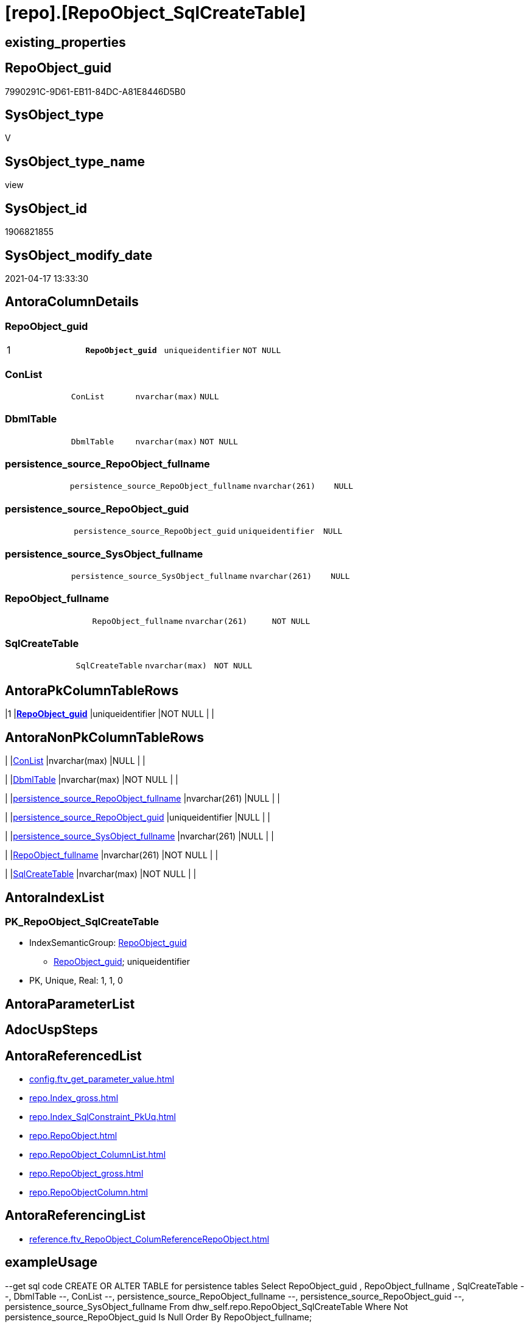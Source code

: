 = [repo].[RepoObject_SqlCreateTable]

== existing_properties

// tag::existing_properties[]
:ExistsProperty--antorareferencedlist:
:ExistsProperty--antorareferencinglist:
:ExistsProperty--exampleusage:
:ExistsProperty--pk_index_guid:
:ExistsProperty--pk_indexpatterncolumndatatype:
:ExistsProperty--pk_indexpatterncolumnname:
:ExistsProperty--pk_indexsemanticgroup:
:ExistsProperty--referencedobjectlist:
:ExistsProperty--sql_modules_definition:
:ExistsProperty--FK:
:ExistsProperty--AntoraIndexList:
:ExistsProperty--Columns:
// end::existing_properties[]

== RepoObject_guid

// tag::RepoObject_guid[]
7990291C-9D61-EB11-84DC-A81E8446D5B0
// end::RepoObject_guid[]

== SysObject_type

// tag::SysObject_type[]
V 
// end::SysObject_type[]

== SysObject_type_name

// tag::SysObject_type_name[]
view
// end::SysObject_type_name[]

== SysObject_id

// tag::SysObject_id[]
1906821855
// end::SysObject_id[]

== SysObject_modify_date

// tag::SysObject_modify_date[]
2021-04-17 13:33:30
// end::SysObject_modify_date[]

== AntoraColumnDetails

// tag::AntoraColumnDetails[]
[[column-RepoObject_guid]]
=== RepoObject_guid

[cols="d,m,m,m,m,d"]
|===
|1
|*RepoObject_guid*
|uniqueidentifier
|NOT NULL
|
|
|===


[[column-ConList]]
=== ConList

[cols="d,m,m,m,m,d"]
|===
|
|ConList
|nvarchar(max)
|NULL
|
|
|===


[[column-DbmlTable]]
=== DbmlTable

[cols="d,m,m,m,m,d"]
|===
|
|DbmlTable
|nvarchar(max)
|NOT NULL
|
|
|===


[[column-persistence_source_RepoObject_fullname]]
=== persistence_source_RepoObject_fullname

[cols="d,m,m,m,m,d"]
|===
|
|persistence_source_RepoObject_fullname
|nvarchar(261)
|NULL
|
|
|===


[[column-persistence_source_RepoObject_guid]]
=== persistence_source_RepoObject_guid

[cols="d,m,m,m,m,d"]
|===
|
|persistence_source_RepoObject_guid
|uniqueidentifier
|NULL
|
|
|===


[[column-persistence_source_SysObject_fullname]]
=== persistence_source_SysObject_fullname

[cols="d,m,m,m,m,d"]
|===
|
|persistence_source_SysObject_fullname
|nvarchar(261)
|NULL
|
|
|===


[[column-RepoObject_fullname]]
=== RepoObject_fullname

[cols="d,m,m,m,m,d"]
|===
|
|RepoObject_fullname
|nvarchar(261)
|NOT NULL
|
|
|===


[[column-SqlCreateTable]]
=== SqlCreateTable

[cols="d,m,m,m,m,d"]
|===
|
|SqlCreateTable
|nvarchar(max)
|NOT NULL
|
|
|===


// end::AntoraColumnDetails[]

== AntoraPkColumnTableRows

// tag::AntoraPkColumnTableRows[]
|1
|*<<column-RepoObject_guid>>*
|uniqueidentifier
|NOT NULL
|
|








// end::AntoraPkColumnTableRows[]

== AntoraNonPkColumnTableRows

// tag::AntoraNonPkColumnTableRows[]

|
|<<column-ConList>>
|nvarchar(max)
|NULL
|
|

|
|<<column-DbmlTable>>
|nvarchar(max)
|NOT NULL
|
|

|
|<<column-persistence_source_RepoObject_fullname>>
|nvarchar(261)
|NULL
|
|

|
|<<column-persistence_source_RepoObject_guid>>
|uniqueidentifier
|NULL
|
|

|
|<<column-persistence_source_SysObject_fullname>>
|nvarchar(261)
|NULL
|
|

|
|<<column-RepoObject_fullname>>
|nvarchar(261)
|NOT NULL
|
|

|
|<<column-SqlCreateTable>>
|nvarchar(max)
|NOT NULL
|
|

// end::AntoraNonPkColumnTableRows[]

== AntoraIndexList

// tag::AntoraIndexList[]

[[index-PK_RepoObject_SqlCreateTable]]
=== PK_RepoObject_SqlCreateTable

* IndexSemanticGroup: xref:index/IndexSemanticGroup.adoc#_repoobject_guid[RepoObject_guid]
+
--
* <<column-RepoObject_guid>>; uniqueidentifier
--
* PK, Unique, Real: 1, 1, 0

// end::AntoraIndexList[]

== AntoraParameterList

// tag::AntoraParameterList[]

// end::AntoraParameterList[]

== AdocUspSteps

// tag::adocuspsteps[]

// end::adocuspsteps[]


== AntoraReferencedList

// tag::antorareferencedlist[]
* xref:config.ftv_get_parameter_value.adoc[]
* xref:repo.Index_gross.adoc[]
* xref:repo.Index_SqlConstraint_PkUq.adoc[]
* xref:repo.RepoObject.adoc[]
* xref:repo.RepoObject_ColumnList.adoc[]
* xref:repo.RepoObject_gross.adoc[]
* xref:repo.RepoObjectColumn.adoc[]
// end::antorareferencedlist[]


== AntoraReferencingList

// tag::antorareferencinglist[]
* xref:reference.ftv_RepoObject_ColumReferenceRepoObject.adoc[]
// end::antorareferencinglist[]


== exampleUsage

// tag::exampleusage[]

--get sql code CREATE OR ALTER TABLE for persistence tables
Select
    RepoObject_guid
  , RepoObject_fullname
  , SqlCreateTable
--, DbmlTable
--, ConList
--, persistence_source_RepoObject_fullname
--, persistence_source_RepoObject_guid
--, persistence_source_SysObject_fullname
From
    dhw_self.repo.RepoObject_SqlCreateTable
Where
    Not persistence_source_RepoObject_guid Is Null
Order By
    RepoObject_fullname;
// end::exampleusage[]


== exampleUsage_2

// tag::exampleusage_2[]

// end::exampleusage_2[]


== exampleWrong_Usage

// tag::examplewrong_usage[]

// end::examplewrong_usage[]


== has_execution_plan_issue

// tag::has_execution_plan_issue[]

// end::has_execution_plan_issue[]


== has_get_referenced_issue

// tag::has_get_referenced_issue[]

// end::has_get_referenced_issue[]


== has_history

// tag::has_history[]

// end::has_history[]


== has_history_columns

// tag::has_history_columns[]

// end::has_history_columns[]


== is_persistence

// tag::is_persistence[]

// end::is_persistence[]


== is_persistence_check_duplicate_per_pk

// tag::is_persistence_check_duplicate_per_pk[]

// end::is_persistence_check_duplicate_per_pk[]


== is_persistence_check_for_empty_source

// tag::is_persistence_check_for_empty_source[]

// end::is_persistence_check_for_empty_source[]


== is_persistence_delete_changed

// tag::is_persistence_delete_changed[]

// end::is_persistence_delete_changed[]


== is_persistence_delete_missing

// tag::is_persistence_delete_missing[]

// end::is_persistence_delete_missing[]


== is_persistence_insert

// tag::is_persistence_insert[]

// end::is_persistence_insert[]


== is_persistence_truncate

// tag::is_persistence_truncate[]

// end::is_persistence_truncate[]


== is_persistence_update_changed

// tag::is_persistence_update_changed[]

// end::is_persistence_update_changed[]


== is_repo_managed

// tag::is_repo_managed[]

// end::is_repo_managed[]


== microsoft_database_tools_support

// tag::microsoft_database_tools_support[]

// end::microsoft_database_tools_support[]


== MS_Description

// tag::ms_description[]

// end::ms_description[]


== persistence_source_RepoObject_fullname

// tag::persistence_source_repoobject_fullname[]

// end::persistence_source_repoobject_fullname[]


== persistence_source_RepoObject_fullname2

// tag::persistence_source_repoobject_fullname2[]

// end::persistence_source_repoobject_fullname2[]


== persistence_source_RepoObject_guid

// tag::persistence_source_repoobject_guid[]

// end::persistence_source_repoobject_guid[]


== persistence_source_RepoObject_xref

// tag::persistence_source_repoobject_xref[]

// end::persistence_source_repoobject_xref[]


== pk_index_guid

// tag::pk_index_guid[]
662DB2AA-0F96-EB11-84F4-A81E8446D5B0
// end::pk_index_guid[]


== pk_IndexPatternColumnDatatype

// tag::pk_indexpatterncolumndatatype[]
uniqueidentifier
// end::pk_indexpatterncolumndatatype[]


== pk_IndexPatternColumnName

// tag::pk_indexpatterncolumnname[]
RepoObject_guid
// end::pk_indexpatterncolumnname[]


== pk_IndexSemanticGroup

// tag::pk_indexsemanticgroup[]
RepoObject_guid
// end::pk_indexsemanticgroup[]


== ReferencedObjectList

// tag::referencedobjectlist[]
* [config].[ftv_get_parameter_value]
* [repo].[Index_gross]
* [repo].[Index_SqlConstraint_PkUq]
* [repo].[RepoObject]
* [repo].[RepoObject_ColumnList]
* [repo].[RepoObject_gross]
* [repo].[RepoObjectColumn]
// end::referencedobjectlist[]


== usp_persistence_RepoObject_guid

// tag::usp_persistence_repoobject_guid[]

// end::usp_persistence_repoobject_guid[]


== UspParameters

// tag::uspparameters[]

// end::uspparameters[]


== sql_modules_definition

// tag::sql_modules_definition[]
[source,sql]
----

/*
<<property_start>>exampleUsage
--get sql code CREATE OR ALTER TABLE for persistence tables
Select
    RepoObject_guid
  , RepoObject_fullname
  , SqlCreateTable
--, DbmlTable
--, ConList
--, persistence_source_RepoObject_fullname
--, persistence_source_RepoObject_guid
--, persistence_source_SysObject_fullname
From
    dhw_self.repo.RepoObject_SqlCreateTable
Where
    Not persistence_source_RepoObject_guid Is Null
Order By
    RepoObject_fullname;
<<property_end>>

*/
CREATE View [repo].[RepoObject_SqlCreateTable]
As
Select
    ro.RepoObject_guid
  , Concat (
               'Table '
             , QuoteName ( ro.RepoObject_fullname, '"' )
             , '{'
             , Char ( 13 )
             , Char ( 10 )
             , ColList.DbmlColumnList
             --note: 'string to add notes'
             , Case
                   When Not ro.Property_ms_description Is Null
                       Then
                       Char ( 13 ) + Char ( 10 ) + 'Note: ''''''' + Char ( 13 ) + Char ( 10 )
                       + Replace ( Replace ( ro.Property_ms_description, '\', '\\' ), '''''''', '\''''''' )
                       + Char ( 13 ) + Char ( 10 ) + ''''''''
                   Else
                       Null
               End
             --optional Settings [setting1: value1, setting2: value2, setting3, setting4]
             , Char ( 13 )
             , Char ( 10 )
             , Case
                   When Not IndexList.DbmlIndexList Is Null
                       Then
                       Char ( 13 ) + Char ( 10 ) + 'indexes {' + Char ( 13 ) + Char ( 10 ) + IndexList.DbmlIndexList
                       + Char ( 13 ) + Char ( 10 ) + '}' + Char ( 13 ) + Char ( 10 )
                   Else
                       Null
               End
             , '}'
             , Char ( 13 )
             , Char ( 10 )
           ) As DbmlTable
  , ro.RepoObject_fullname
  , Concat (
               'CREATE TABLE '
             , ro.RepoObject_fullname
             , ' ('
             , Char ( 13 )
             , Char ( 10 )
             , ColList.CreateColumnList
             , Case
                   When Exists
                        (
                            Select
                                1
                            From
                                repo.Index_SqlConstraint_PkUq ConList
                            Where
                                ConList.parent_RepoObject_guid = ro.RepoObject_guid
                        )
                       Then
                       ','
                   Else
                       Null
               End
             --CONSTRAINT PK, FK, depending on some settings
             , ConList.ConList
             --PERIOD FOR SYSTEM_TIME ([ValidFrom], [ValidTo])
             , Case
                   When Exists
                        (
                            Select
                                1
                            From
                                repo.RepoObjectColumn roc
                            Where
                                roc.RepoObject_guid                = ro.RepoObject_guid
                                And roc.Repo_generated_always_type = 1
                        )
                        And Exists
                            (
                                Select
                                    1
                                From
                                    repo.RepoObjectColumn roc
                                Where
                                    roc.RepoObject_guid                = ro.RepoObject_guid
                                    And roc.Repo_generated_always_type = 2
                            )
                       Then
                       Concat (
                                  ', PERIOD FOR SYSTEM_TIME ('
                                , QuoteName ((
                                                 Select
                                                     Top ( 1 )
                                                     RepoObjectColumn_name
                                                 From
                                                     repo.RepoObjectColumn roc
                                                 Where
                                                     roc.RepoObject_guid                = ro.RepoObject_guid
                                                     And roc.Repo_generated_always_type = 1
                                                 Order By
                                                     RepoObjectColumn_name
                                             )
                                            )
                                , ', '
                                , QuoteName ((
                                                 Select
                                                     Top ( 1 )
                                                     RepoObjectColumn_name
                                                 From
                                                     repo.RepoObjectColumn roc
                                                 Where
                                                     roc.RepoObject_guid                = ro.RepoObject_guid
                                                     And roc.Repo_generated_always_type = 2
                                                 Order By
                                                     RepoObjectColumn_name
                                             )
                                            )
                                , ')'
                                , Char ( 13 )
                                , Char ( 10 )
                              )
                   Else
                       Null
               End
             , ')'
             --WITH
             --(
             --SYSTEM_VERSIONING = ON ( HISTORY_TABLE = [Application].[Cities_Archive] )
             --)
             , Case ro.Repo_temporal_type
                   When 2
                       Then
                       Concat (
                                  Char ( 13 )
                                , Char ( 10 )
                                , 'WITH'
                                , Char ( 13 )
                                , Char ( 10 )
                                , '('
                                , Char ( 13 )
                                , Char ( 10 )
                                , 'SYSTEM_VERSIONING = ON ( HISTORY_TABLE = '
                                --, '[Application].[Cities_Archive]'
                                , Coalesce (
                                               ro_hist.RepoObject_fullname
                                             , Concat (
                                                          QuoteName ( IsNull (
                                                                                 Hist_Table_schema.Parameter_value__result_nvarchar
                                                                               , ro.RepoObject_schema_name
                                                                             )
                                                                    )
                                                        , '.'
                                                        , QuoteName ( Concat (
                                                                                 ro.RepoObject_name
                                                                               , Hist_Table_name_suffix.Parameter_value__result_nvarchar
                                                                             )
                                                                    )
                                                      )
                                           )
                                , ' )'
                                , Char ( 13 )
                                , Char ( 10 )
                                , ')'
                                , Char ( 13 )
                                , Char ( 10 )
                              )
                   Else
                       Null
               End
           ) As SqlCreateTable
  --ConstraintList
  , ConList.ConList
  , ro.persistence_source_RepoObject_fullname
  , ro.persistence_source_RepoObject_guid
  , ro.persistence_source_SysObject_fullname
From
    repo.RepoObject_gross                                                   ro
    --column list should exist, otherwise CREATE statement will be invalid
    Inner Join
        repo.RepoObject_ColumnList                                          As ColList
            On
            ColList.RepoObject_guid = ro.RepoObject_guid

    Left Join
    (
        Select
            parent_RepoObject_guid
          , ConList = String_Agg (
                                     Concat (
                                                --we need to convert to first argument nvarchar(max) to avoid the limit of 8000 byte
                                                Cast(' ' As NVarchar(Max)), Con.SqlConstraint, Char ( 13 ), Char ( 10 )
                                            )
                                   , ','
                                 )
        From
            repo.Index_SqlConstraint_PkUq Con
        Group By
            parent_RepoObject_guid
    )                                                                       ConList
        On
        ConList.parent_RepoObject_guid = ro.RepoObject_guid

    Left Join
    (
        Select
            parent_RepoObject_guid
          , DbmlIndexList = String_Agg (
                                           Concat (
                                                      --we need to convert to first argument nvarchar(max) to avoid the limit of 8000 byte
                                                      Cast(' ' As NVarchar(Max))
                                                    , '('
                                                    , i.DbmlIndexColumnList
                                                    , ') '
                                                    , '['
                                                    , Case
                                                          --this doesn't work. but we define pk in DbmlColumnList
                                                          When i.is_index_primary_key = 1
                                                              Then
                                                              'pk'
                                                          When i.is_index_unique = 1
                                                              Then
                                                              'unique'
                                                          Else
                                                              'name:''' + index_name + ''''
                                                      End
                                                    , ']'
                                                  )
                                         , Char ( 13 ) + Char ( 10 )
                                       ) Within Group(Order By
                                                          i.RowNumber_PkPerParentObject)
        From
            repo.Index_gross i
        Where
            i.is_index_primary_key = 0
            And
            (
                i.is_index_unique  = 1
                Or i.is_index_real = 1
            )
        Group By
            parent_RepoObject_guid
    )                                                                       IndexList
        On
        IndexList.parent_RepoObject_guid = ro.RepoObject_guid

    Left Join
        repo.RepoObject                                                     ro_hist
            On
            ro_hist.RepoObject_guid = ro.Repo_history_table_guid
    Cross Join [config].[ftv_get_parameter_value] ( 'Hist_Table_schema', '' ) As Hist_Table_schema
    Cross Join [config].[ftv_get_parameter_value] ( 'Hist_Table_name_suffix', '' ) As Hist_Table_name_suffix;

----
// end::sql_modules_definition[]


